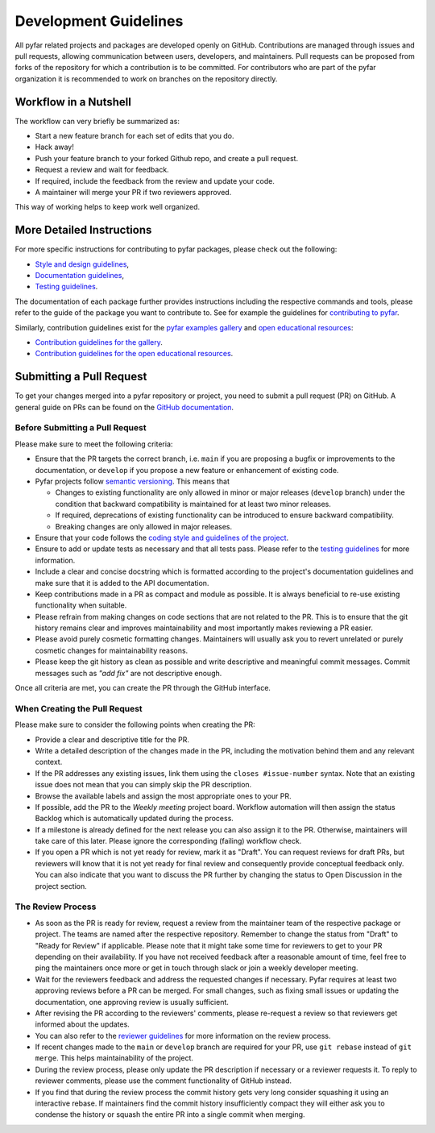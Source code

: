 .. raw:: html

    <style>
      span.github-green {background-color: #28a745; color: white; padding: 4px 6px; border-radius: 3px;}
      span.github-yellow {background-color: #ffcc00; color: black; padding: 4px 6px; border-radius: 3px;}
      span.github-burgundy {background-color: #981e51ff; color: white; padding: 4px 6px; border-radius: 3px;}
      span.github-purple {background-color: #6f42c1; color: white; padding: 4px 6px; border-radius: 3px;}
      span.github-grey {background-color: #6c757d; color: white; padding: 4px 6px; border-radius: 3px;}
      span.github-red {background-color: #d73a49; color: white; padding: 4px 6px; border-radius: 3px;}
      span.github-blue {background-color: #0366d6; color: white; padding: 4px 6px; border-radius: 3px;}
    </style>


.. role:: approved
   :class: sd-badge pst-badge github-green

.. role:: implementation-in-progress
   :class: sd-badge pst-badge github-yellow

.. role:: open-discussion
   :class: sd-badge pst-badge github-burgundy

.. role:: backlog
   :class: sd-badge pst-badge github-grey

.. role:: require-review
   :class: sd-badge pst-badge github-red

.. role:: drafting-phase
   :class: sd-badge pst-badge github-purple

.. role:: ready-for-pickup
   :class: sd-badge pst-badge github-blue


Development Guidelines
======================

All pyfar related projects and packages are developed openly on GitHub.
Contributions are managed through issues and pull requests, allowing communication
between users, developers, and maintainers.
Pull requests can be proposed from forks of the repository for which a contribution
is to be committed.
For contributors who are part of the pyfar organization it is recommended to work on
branches on the repository directly.


Workflow in a Nutshell
----------------------

The workflow can very briefly be summarized as:

- Start a new feature branch for each set of edits that you do.
- Hack away!
- Push your feature branch to your forked Github repo, and create a pull request.
- Request a review and wait for feedback.
- If required, include the feedback from the review and update your code.
- A maintainer will merge your PR if two reviewers approved.

This way of working helps to keep work well organized.

More Detailed Instructions
--------------------------

For more specific instructions for contributing to pyfar packages, please check out the following:

- `Style and design guidelines <../packages/style_design.html>`_,
- `Documentation guidelines <../packages/documentation.html>`_,
- `Testing guidelines <../packages/testing.html>`_.

The documentation of each package further provides instructions including the respective commands and tools, please refer to the guide of the package you want to contribute to.
See for example the guidelines for `contributing to pyfar <https://pyfar.readthedocs.io/en/stable/contributing.html>`_.

Similarly, contribution guidelines exist for the
`pyfar examples gallery <https://pyfar-gallery.readthedocs.io/en/latest/examples_gallery.html>`_
and
`open educational resources <https://pyfar-oer.readthedocs.io/en/latest/open_educational_resources.html>`_:

- `Contribution guidelines for the gallery <../contribution_gallery.html>`_.
- `Contribution guidelines for the open educational resources <../contribution_oer.html>`_.


Submitting a Pull Request
-------------------------

To get your changes merged into a pyfar repository or project, you need to submit a pull request (PR) on GitHub.
A general guide on PRs can be found on the `GitHub documentation <https://docs.github.com/en/pull-requests/collaborating-with-pull-requests/proposing-changes-to-your-work-with-pull-requests/about-pull-requests?platform=linux>`_.

Before Submitting a Pull Request
~~~~~~~~~~~~~~~~~~~~~~~~~~~~~~~~

Please make sure to meet the following criteria:

- Ensure that the PR targets the correct branch, i.e. ``main`` if you are proposing a bugfix or improvements to the documentation, or ``develop`` if you propose a new feature or enhancement of existing code.
- Pyfar projects follow `semantic versioning <../packages/releasing.html#versioning>`_. This means that

  - Changes to existing functionality are only allowed in minor or major releases (``develop`` branch) under the condition that backward compatibility is maintained for at least two minor releases.
  - If required, deprecations of existing functionality can be introduced to ensure backward compatibility.
  - Breaking changes are only allowed in major releases.

- Ensure that your code follows the `coding style and guidelines of the project <../packages/style_design.html>`_.
- Ensure to add or update tests as necessary and that all tests pass. Please refer to the `testing guidelines <../packages/testing.html>`_ for more information.
- Include a clear and concise docstring which is formatted according to the project's documentation guidelines and make sure that it is added to the API documentation.
- Keep contributions made in a PR as compact and module as possible. It is always beneficial to re-use existing functionality when suitable.
- Please refrain from making changes on code sections that are not related to the PR. This is to ensure that the git history remains clear and improves maintainability and most importantly makes reviewing a PR easier.
- Please avoid purely cosmetic formatting changes. Maintainers will usually ask you to revert unrelated or purely cosmetic changes for maintainability reasons.
- Please keep the git history as clean as possible and write descriptive and meaningful commit messages. Commit messages such as `"add fix"` are not descriptive enough.

Once all criteria are met, you can create the PR through the GitHub interface.

When Creating the Pull Request
~~~~~~~~~~~~~~~~~~~~~~~~~~~~~~

Please make sure to consider the following points when creating the PR:

- Provide a clear and descriptive title for the PR.
- Write a detailed description of the changes made in the PR, including the motivation behind them and any relevant context.
- If the PR addresses any existing issues, link them using the ``closes #issue-number`` syntax. Note that an existing issue does not mean that you can simply skip the PR description.
- Browse the available labels and assign the most appropriate ones to your PR.
- If possible, add the PR to the *Weekly meeting* project board. Workflow automation will then assign the status :backlog:`Backlog` which is automatically updated during the process.
- If a milestone is already defined for the next release you can also assign it to the PR. Otherwise, maintainers will take care of this later. Please ignore the corresponding (failing) workflow check.
- If you open a PR which is not yet ready for review, mark it as "Draft". You can request reviews for draft PRs, but reviewers will know that it is not yet ready for final review and consequently provide conceptual feedback only. You can also indicate that you want to discuss the PR further by changing the status to :open-discussion:`Open Discussion` in the project section.


The Review Process
~~~~~~~~~~~~~~~~~~

- As soon as the PR is ready for review, request a review from the maintainer team of the respective package or project. The teams are named after the respective repository. Remember to change the status from "Draft" to "Ready for Review" if applicable. Please note that it might take some time for reviewers to get to your PR depending on their availability. If you have not received feedback after a reasonable amount of time, feel free to ping the maintainers once more or get in touch through slack or join a weekly developer meeting.
- Wait for the reviewers feedback and address the requested changes if necessary. Pyfar requires at least two approving reviews before a PR can be merged. For small changes, such as fixing small issues or updating the documentation, one approving review is usually sufficient.
- After revising the PR according to the reviewers' comments, please re-request a review so that reviewers get informed about the updates.
- You can also refer to the `reviewer guidelines <reviewing.html>`_ for more information on the review process.
- If recent changes made to the ``main`` or ``develop`` branch are required for your PR, use ``git rebase`` instead of ``git merge``. This helps maintainability of the project.
- During the review process, please only update the PR description if necessary or a reviewer requests it. To reply to reviewer comments, please use the comment functionality of GitHub instead.
- If you find that during the review process the commit history gets very long consider squashing it using an interactive rebase. If maintainers find the commit history insufficiently compact they will either ask you to condense the history or squash the entire PR into a single commit when merging.